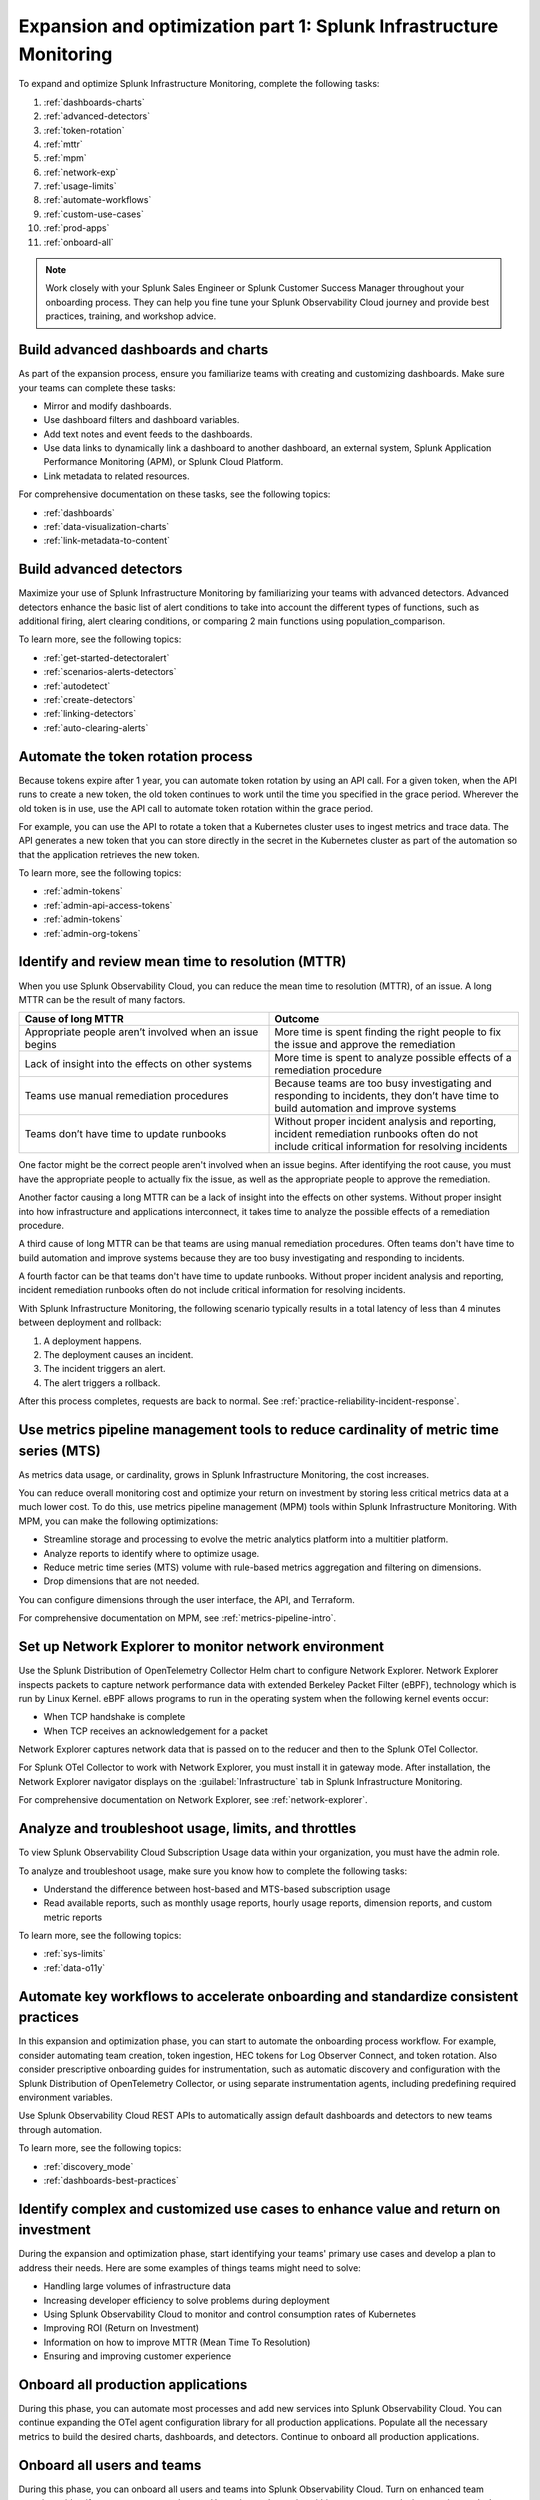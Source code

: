 .. _phase3-im:


Expansion and optimization part 1: Splunk Infrastructure Monitoring
*******************************************************************************

To expand and optimize Splunk Infrastructure Monitoring, complete the following tasks:
   
1. :ref:`dashboards-charts`

2. :ref:`advanced-detectors`

3. :ref:`token-rotation`

4. :ref:`mttr`

5. :ref:`mpm`

6. :ref:`network-exp`

7. :ref:`usage-limits`

8. :ref:`automate-workflows`

9. :ref:`custom-use-cases`

10. :ref:`prod-apps`

11. :ref:`onboard-all`

.. note::
    Work closely with your Splunk Sales Engineer or Splunk Customer Success Manager throughout your onboarding process. They can help you fine tune your Splunk Observability Cloud journey and provide best practices, training, and workshop advice.

.. _dashboards-charts:

Build advanced dashboards and charts
================================================================================================================
As part of the expansion process, ensure you familiarize teams with creating and customizing dashboards. Make sure your teams can complete these tasks:

* Mirror and modify dashboards. 
* Use dashboard filters and dashboard variables. 
* Add text notes and event feeds to the dashboards.
* Use data links to dynamically link a dashboard to another dashboard, an external system, Splunk Application Performance Monitoring (APM), or Splunk Cloud Platform. 
* Link metadata to related resources.

For comprehensive documentation on these tasks, see the following topics:

- :ref:`dashboards`

- :ref:`data-visualization-charts`

- :ref:`link-metadata-to-content`

.. _advanced-detectors:

Build advanced detectors
================================================================================================================
Maximize your use of Splunk Infrastructure Monitoring by familiarizing your teams with advanced detectors. Advanced detectors enhance the basic list of alert conditions to take into account the different types of functions, such as additional firing, alert clearing conditions, or comparing 2 main functions using population_comparison.

To learn more, see the following topics:

- :ref:`get-started-detectoralert`

- :ref:`scenarios-alerts-detectors`

- :ref:`autodetect`

- :ref:`create-detectors`

- :ref:`linking-detectors`

- :ref:`auto-clearing-alerts`


.. _token-rotation:

Automate the token rotation process
================================================================================================================
Because tokens expire after 1 year, you can automate token rotation by using an API call. For a given token, when the API runs to create a new token, the old token continues to work until the time you specified in the grace period. Wherever the old token is in use, use the API call to automate token rotation within the grace period.

For example, you can use the API to rotate a token that a Kubernetes cluster uses to ingest metrics and trace data. The API generates a new token that you can store directly in the secret in the Kubernetes cluster as part of the automation so that the application retrieves the new token.

To learn more, see the following topics:

- :ref:`admin-tokens`

- :ref:`admin-api-access-tokens`

- :ref:`admin-tokens`

- :ref:`admin-org-tokens`


.. _mttr:

Identify and review mean time to resolution (MTTR)
================================================================================================================

When you use Splunk Observability Cloud, you can reduce the mean time to resolution (MTTR), of an issue. A long MTTR can be the result of many factors.

.. list-table::
   :header-rows: 1
   :widths: 50, 50

   * - :strong:`Cause of long MTTR`
     - :strong:`Outcome`

   * - Appropriate people aren’t involved when an issue begins
     - More time is spent finding the right people to fix the issue and approve the remediation
   
   * - Lack of insight into the effects on other systems
     - More time is spent to analyze possible effects of a remediation procedure

   * - Teams use manual remediation procedures
     - Because teams are too busy investigating and responding to incidents, they don’t have time to build automation and improve systems

   * - Teams don’t have time to update runbooks
     - Without proper incident analysis and reporting, incident remediation runbooks often do not include critical information for resolving incidents


One factor might be the correct people aren't involved when an issue begins. After identifying the root cause, you must have the appropriate people to actually fix the issue, as well as the appropriate people to approve the remediation.

Another factor causing a long MTTR can be a lack of insight into the effects on other systems. Without proper insight into how infrastructure and applications interconnect, it takes time to analyze the possible effects of a remediation procedure. 

A third cause of long MTTR can be that teams are using manual remediation procedures. Often teams don't have time to build automation and improve systems because they are too busy investigating and responding to incidents.

A fourth factor can be that teams don't have time to update runbooks. Without proper incident analysis and reporting, incident remediation runbooks often do not include critical information for resolving incidents.

With Splunk Infrastructure Monitoring, the following scenario typically results in a total latency of less than 4 minutes between deployment and rollback:

1. A deployment happens.

2. The deployment causes an incident. 

3. The incident triggers an alert.

4. The alert triggers a rollback.

After this process completes, requests are back to normal. See :ref:`practice-reliability-incident-response`.

.. _mpm:

Use metrics pipeline management tools to reduce cardinality of metric time series (MTS)
================================================================================================================

As metrics data usage, or cardinality, grows in Splunk Infrastructure Monitoring, the cost increases.


You can reduce overall monitoring cost and optimize your return on investment by storing less critical metrics data at a much lower cost. To do this, use metrics pipeline management (MPM) tools within Splunk Infrastructure Monitoring. With MPM, you can make the following optimizations:

* Streamline storage and processing to evolve the metric analytics platform into a multitier platform.

* Analyze reports to identify where to optimize usage.

* Reduce metric time series (MTS) volume with rule-based metrics aggregation and filtering on dimensions.

* Drop dimensions that are not needed. 

You can configure dimensions through the user interface, the API, and Terraform.

For comprehensive documentation on MPM, see :ref:`metrics-pipeline-intro`.


.. _network-exp:

Set up Network Explorer to monitor network environment
================================================================================================================
Use the Splunk Distribution of OpenTelemetry Collector Helm chart to configure Network Explorer. Network Explorer inspects packets to capture network performance data with extended Berkeley Packet Filter (eBPF), technology which is run by Linux Kernel. eBPF allows programs to run in the operating system when the following kernel events occur:

- When TCP handshake is complete

- When TCP receives an acknowledgement for a packet

Network Explorer captures network data that is passed on to the reducer and then to the Splunk OTel Collector. 

For Splunk OTel Collector to work with Network Explorer, you must install it in gateway mode. After installation, the Network Explorer navigator displays on the :guilabel:`Infrastructure` tab in Splunk Infrastructure Monitoring.

For comprehensive documentation on Network Explorer, see :ref:`network-explorer`.


.. _usage-limits:

Analyze and troubleshoot usage, limits, and throttles
================================================================================================================
To view Splunk Observability Cloud Subscription Usage data within your organization, you must have the admin role.

To analyze and troubleshoot usage, make sure you know how to complete the following tasks:

* Understand the difference between host-based and MTS-based subscription usage
* Read available reports, such as monthly usage reports, hourly usage reports, dimension reports, and custom metric reports

To learn more, see the following topics:

- :ref:`sys-limits`

- :ref:`data-o11y`


.. _automate-workflows:

Automate key workflows to accelerate onboarding and standardize consistent practices 
================================================================================================================

In this expansion and optimization phase, you can start to automate the onboarding process workflow. For example, consider automating team creation, token ingestion, HEC tokens for Log Observer Connect, and token rotation. Also consider prescriptive onboarding guides for instrumentation, such as automatic discovery and configuration with the Splunk Distribution of OpenTelemetry Collector, or using separate instrumentation agents, including predefining required environment variables. 

Use Splunk Observability Cloud REST APIs to automatically assign default dashboards and detectors to new teams through automation.

To learn more, see the following topics:

- :ref:`discovery_mode`

- :ref:`dashboards-best-practices`


.. _custom-use-cases:

Identify complex and customized use cases to enhance value and return on investment
================================================================================================================
During the expansion and optimization phase, start identifying your teams' primary use cases and develop a plan to address their needs. Here are some examples of things teams might need to solve: 

- Handling large volumes of infrastructure data

- Increasing developer efficiency to solve problems during deployment

- Using Splunk Observability Cloud to monitor and control consumption rates of Kubernetes 

- Improving ROI (Return on Investment)

- Information on how to improve MTTR (Mean Time To Resolution) 

- Ensuring and improving customer experience 

.. _prod-apps:

Onboard all production applications
================================================================================================================
During this phase, you can automate most processes and add new services into Splunk Observability Cloud. You can continue expanding the OTel agent configuration library for all production applications. Populate all the necessary metrics to build the desired charts, dashboards, and detectors. Continue to onboard all production applications.


.. _onboard-all:

Onboard all users and teams
================================================================================================================
During this phase, you can onboard all users and teams into Splunk Observability Cloud. Turn on enhanced team security to identify team managers and users. Use enhanced security within teams to control who can view and who can modify each dashboard and detector.

To learn more, see the following topics:

- :ref:`user-managment-intro`

- :ref:`enhanced-team-security`


Next step
===============

Next, see :ref:`phase3-apm`.